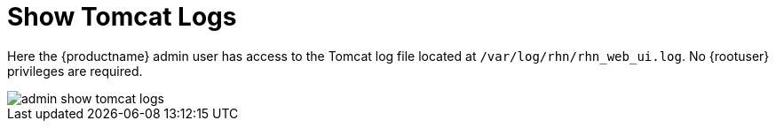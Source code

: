 [[ref.webui.admin.logs]]
= Show Tomcat Logs





Here the {productname} admin user has access to the Tomcat log file located at [path]``/var/log/rhn/rhn_web_ui.log``.
No {rootuser} privileges are required.

image::admin_show_tomcat_logs.png[scaledwidth=80%]
